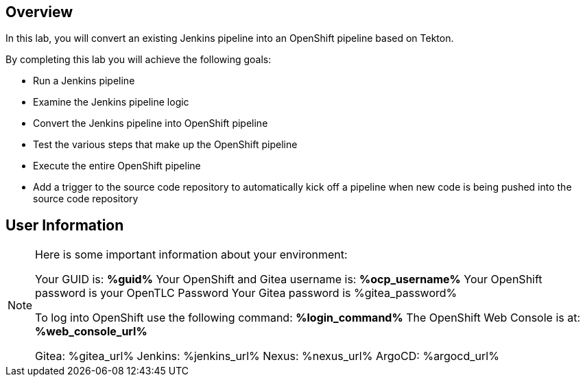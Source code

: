 :GUID: %guid%
:OCP_USERNAME: %ocp_username%
:markup-in-source: verbatim,attributes,quotes

== Overview

In this lab, you will convert an existing Jenkins pipeline into an OpenShift pipeline based on Tekton.

By completing this lab you will achieve the following goals:

* Run a Jenkins pipeline
* Examine the Jenkins pipeline logic
* Convert the Jenkins pipeline into OpenShift pipeline
* Test the various steps that make up the OpenShift pipeline
* Execute the entire OpenShift pipeline
* Add a trigger to the source code repository to automatically kick off a pipeline when new code is being pushed into the source code repository

== User Information

[NOTE]
====
Here is some important information about your environment:

Your GUID is: *{GUID}*
Your OpenShift and Gitea username is: *{OCP_USERNAME}*
Your OpenShift password is your OpenTLC Password
Your Gitea password is %gitea_password%

To log into OpenShift use the following command: *%login_command%*
The OpenShift Web Console is at: *%web_console_url%*

Gitea: %gitea_url%
Jenkins: %jenkins_url%
Nexus: %nexus_url%
ArgoCD: %argocd_url%
====
